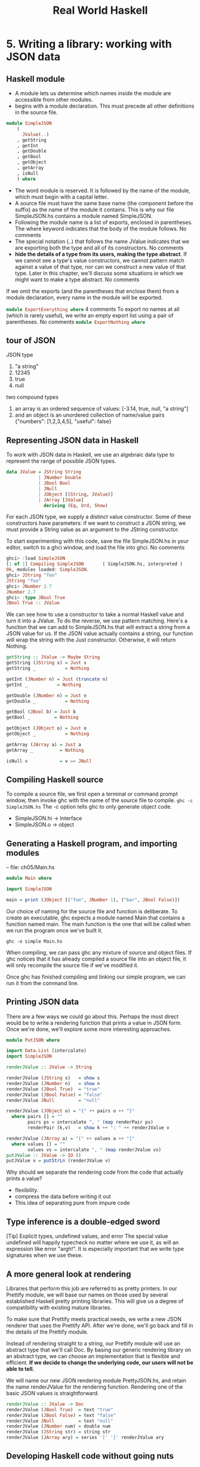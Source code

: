 #+title: Real World Haskell
#+property: header-args :tangle ch05/SimpleJSON.hs :mkdirp yes
#+auto_tangle t
* 5. Writing a library: working with JSON data
** Haskell module
+ A module lets us determine which names inside the module are accessible from other modules.
+ begins with a module declaration. This must precede all other definitions in the source file.
#+begin_src haskell
module SimpleJSON
    (
      JValue(..)
    , getString
    , getInt
    , getDouble
    , getBool
    , getObject
    , getArray
    , isNull
    ) where
#+end_src
+ The word module is reserved. It is followed by the name of the module, which must begin with a capital letter.
+ A source file must have the same base name (the component before the suffix) as the name of the module it contains. This is why our file SimpleJSON.hs contains a module named SimpleJSON.
+ Following the module name is a list of exports, enclosed in parentheses. The where keyword indicates that the body of the module follows. No comments
+ The special notation (..) that follows the name JValue indicates that we are exporting both the type and all of its constructors. No comments
+ *hide the details of a type from its users, making the type abstract*. If we cannot see a type's value constructors, we cannot pattern match against a value of that type, nor can we construct a new value of that type. Later in this chapter, we'll discuss some situations in which we might want to make a type abstract. No comments

If we omit the exports (and the parentheses that enclose them) from a module declaration, every name in the module will be exported.

src_haskell[:tangle:no]{module ExportEverything where}
4 comments
To export no names at all (which is rarely useful), we write an empty export list using a pair of parentheses. No comments
src_haskell[:tangle:no]{module ExportNothing where}

** tour of JSON
JSON type
  1. "a string"
  2. 12345
  3. true
  4. null
two compound types
1. an array is an ordered sequence of values: [-3.14, true, null, "a string"]
2. and an object is an unordered collection of name/value pairs {"numbers": [1,2,3,4,5], "useful": false}
** Representing JSON data in Haskell
To work with JSON data in Haskell, we use an algebraic data type to represent the range of possible JSON types.
#+begin_src haskell
data JValue = JString String
            | JNumber Double
            | JBool Bool
            | JNull
            | JObject [(String, JValue)]
            | JArray [JValue]
              deriving (Eq, Ord, Show)
#+end_src
For each JSON type, we supply a distinct value constructor. Some of these constructors have parameters: if we want to construct a JSON string, we must provide a String value as an argument to the JString constructor.

To start experimenting with this code, save the file SimpleJSON.hs in your editor, switch to a ghci window, and load the file into ghci. No comments

#+begin_src haskell :tangle no
ghci> :load SimpleJSON
[1 of 1] Compiling SimpleJSON       ( SimpleJSON.hs, interpreted )
Ok, modules loaded: SimpleJSON.
ghci> JString "foo"
JString "foo"
ghci> JNumber 2.7
JNumber 2.7
ghci> :type JBool True
JBool True :: JValue
#+end_src
We can see how to use a constructor to take a normal Haskell value and turn it into a JValue. To do the reverse, we use pattern matching. Here's a function that we can add to SimpleJSON.hs that will extract a string from a JSON value for us. If the JSON value actually contains a string, our function will wrap the string with the Just constructor. Otherwise, it will return Nothing.

#+begin_src haskell
getString :: JValue -> Maybe String
getString (JString s) = Just s
getString _           = Nothing

getInt (JNumber n) = Just (truncate n)
getInt _           = Nothing

getDouble (JNumber n) = Just n
getDouble _           = Nothing

getBool (JBool b) = Just b
getBool _         = Nothing

getObject (JObject o) = Just o
getObject _           = Nothing

getArray (JArray a) = Just a
getArray _          = Nothing

isNull v            = v == JNull
#+end_src

** Compiling Haskell source
To compile a source file, we first open a terminal or command prompt window, then invoke ghc with the name of the source file to compile.
~ghc -c SimpleJSON.hs~
The -c option tells ghc to only generate object code.

+ SimpleJSON.hi -> Interface
+ SimpleJSON.o -> object

** Generating a Haskell program, and importing modules
-- file: ch05/Main.hs

#+begin_src haskell :tangle ch05/Main.hs
module Main where

import SimpleJSON

main = print (JObject [("foo", JNumber 1), ("bar", JBool False)])
#+end_src

Our choice of naming for the source file and function is deliberate. To create an executable, ghc expects a module named Main that contains a function named main. The main function is the one that will be called when we run the program once we've built it.

~ghc -o simple Main.hs~

When compiling, we can pass ghc any mixture of source and object files. If ghc notices that it has already compiled a source file into an object file, it will only recompile the source file if we've modified it.

Once ghc has finished compiling and linking our simple program, we can run it from the command line.
** Printing JSON data
There are a few ways we could go about this. Perhaps the most direct would be to write a rendering function that prints a value in JSON form. Once we're done, we'll explore some more interesting approaches.

#+BEGIN_SRC haskell :tangle ch05/PutJSON.hs
module PutJSON where

import Data.List (intercalate)
import SimpleJSON

renderJValue :: JValue -> String

renderJValue (JString s)   = show s
renderJValue (JNumber n)   = show n
renderJValue (JBool True)  = "true"
renderJValue (JBool False) = "false"
renderJValue JNull         = "null"

renderJValue (JObject o) = "{" ++ pairs o ++ "}"
  where pairs [] = ""
        pairs ps = intercalate ", " (map renderPair ps)
        renderPair (k,v)   = show k ++ ": " ++ renderJValue v

renderJValue (JArray a) = "[" ++ values a ++ "]"
  where values [] = ""
        values vs = intercalate ", " (map renderJValue vs)
putJValue :: JValue -> IO ()
putJValue v = putStrLn (renderJValue v)
#+END_SRC

Why should we separate the rendering code from the code that actually prints a value?
+ flexibility.
+ compress the data before writing it out
+ This idea of separating pure from impure code

** Type inference is a double-edged sword
[Tip]	Explicit types, undefined values, and error
The special value undefined will happily typecheck no matter where we use it, as will an expression like error "argh!". It is especially important that we write type signatures when we use these.
** A more general look at rendering
Libraries that perform this job are referred to as pretty printers. 
In our Prettify module, we will base our names on those used by several established Haskell pretty printing libraries. This will give us a degree of compatibility with existing mature libraries.

To make sure that Prettify meets practical needs, we write a new JSON renderer that uses the Prettify API. After we're done, we'll go back and fill in the details of the Prettify module.

Instead of rendering straight to a string, our Prettify module will use an abstract type that we'll call Doc. By basing our generic rendering library on an abstract type, we can choose an implementation that is flexible and efficient. *If we decide to change the underlying code, our users will not be able to tell.*

We will name our new JSON rendering module PrettyJSON.hs, and retain the name renderJValue for the rendering function. Rendering one of the basic JSON values is straightforward.

#+begin_src haskell :tangle ch05/PrettyJSON.hs
renderJValue :: JValue -> Doc
renderJValue (JBool True)  = text "true"
renderJValue (JBool False) = text "false"
renderJValue JNull         = text "null"
renderJValue (JNumber num) = double num
renderJValue (JString str) = string str
renderJValue (JArray ary) = series '[' ']' renderJValue ary
#+end_src

** Developing Haskell code without going nuts
#+begin_src haskell :tangle ch05/PrettyStub.hs
import SimpleJSON

data Doc = ToBeDefined
         deriving (Show)

string :: String -> Doc
string str = undefined

text :: String -> Doc
text str = undefined

double :: Double -> Doc
double num = undefined
#+end_src
+ compile early and often
+ write placeholder, or stub versions of types and functions. To avoid this problem, we write stub code that doesn't do anything.
+ The special value undefined has the type a, so it always typechecks, no matter where we use it. If we attempt to evaluate it, it will cause our program to crash.

** Pretty printing a string
When we must pretty print a string value, JSON has moderately involved escaping rules that we must follow. At the highest level, a string is just a series of characters wrapped in quotes.
#+begin_src haskell :tangle ch05/PrettyJSON.hs
string :: String -> Doc
string = enclose '"' '"' . hcat . map oneChar

enclose :: Char -> Char -> Doc -> Doc
enclose left right x = char left <> x <> char right
#+end_src
+ Point-free style
  + The use of the word “point” is not related to the “.” character used for function composition. The term point is roughly synonymous (in Haskell) with value, so a point-free expression makes no mention of the values that it operates on.
+ “pointy” version
+ The enclose function simply wraps a Doc value with an opening and closing character.
#+begin_src haskell :tangle ch05/PrettyStub.hs
(<>) :: Doc -> Doc -> Doc
a <> b = undefined

char :: Char -> Doc
char c = undefined

hcat :: [Doc] -> Doc
hcat xs = undefined
#+end_src

+ We provide a (<>) function in our pretty printing library. It appends two Doc values, so it's the Doc equivalent of (++).

+ pretty printing library also provides hcat, which concatenates multiple Doc values into one: it's the analogue of concat for lists.

Our string function applies the oneChar function to every character in a string, concatenates the lot, and encloses the result in quotes. The oneChar function escapes or renders an individual character.

#+begin_src haskell :tangle ch05/PrettyJSON.hs
oneChar :: Char -> Doc
oneChar c = case lookup c simpleEscapes of
              Just r -> text r
              Nothing | mustEscape c -> hexEscape c
                      | otherwise    -> char c
    where mustEscape c = c < ' ' || c == '\x7f' || c > '\xff'

simpleEscapes :: [(Char, String)]
simpleEscapes = zipWith ch "\b\n\f\r\t\\\"/" "bnfrt\\\"/"
    where ch a b = (a, ['\\',b])
#+end_src

The simpleEscapes value is a list of pairs. We call a list of pairs an association list, or alist for short. Each element of our alist associates a character with its escaped representation.

ghci> take 4 simpleEscapes
[('\b',"\\b"),('\n',"\\n"),('\f',"\\f"),('\r',"\\r")]

Our case expression attempts to see if our character has a match in this alist. If we find the match, we emit it, otherwise we might need to escape the character in a more complicated way. If so, we perform this escaping. Only if neither kind of escaping is required do we emit the plain character. To be conservative, the only unescaped characters we emit are printable ASCII characters.

The more complicated escaping involves turning a character into the string “\u” followed by a four-character sequence of hexadecimal digits representing the numeric value of the Unicode character.

#+begin_src haskell :tangle ch05/PrettyJSON.hs
smallHex :: Int -> Doc
smallHex x  = text "\\u"
           <> text (replicate (4 - length h) '0')
           <> text h
    where h = showHex x ""

astral :: Int -> Doc
astral n = smallHex (a + 0xd800) <> smallHex (b + 0xdc00)
    where a = (n `shiftR` 10) .&. 0x3ff
          b = n .&. 0x3ff

hexEscape :: Char -> Doc
hexEscape c | d < 0x10000 = smallHex d
            | otherwise   = astral (d - 0x10000)
  where d = ord c

#+end_src

The showHex function comes from the Numeric library (you will need to import this at the beginning of Prettify.hs), and returns a hexadecimal representation of a number.

There's a wrinkle: the four-digit encoding that smallHex provides can only represent Unicode characters up to 0xffff. Valid Unicode characters can range up to 0x10ffff. To properly represent a character above 0xffff in a JSON string, we follow some complicated rules to split it into two. This gives us an opportunity to perform some bit-level manipulation of Haskell numbers.

The shiftR function comes from the Data.Bits module, and shifts a number to the right. The (.&.) function, also from Data.Bits, performs a bit-level and of two values.

ghci> 0x10000 `shiftR` 4   :: Int
4096
ghci> 7 .&. 2   :: Int
2

** Arrays and objects, and the module header
Compared to strings, pretty printing arrays and objects is a snap. We already know that the two are visually similar: each starts with an opening character, followed by a series of values separated with commas, followed by a closing character. Let's write a function that captures the common structure of arrays and objects.

#+begin_src haskell :tangle ch05/PrettyJSON.hs
series :: Char -> Char -> (a -> Doc) -> [a] -> Doc
series open close item = enclose open close
                       . fsep . punctuate (char ',') . map item
#+end_src

We'll start by interpreting this function's type. It takes an opening and closing character, then a function that knows how to pretty print a value of some unknown type a, followed by a list of values of type a, and it returns a value of type Doc.

Notice that although our type signature mentions four parameters, we have only listed three in the definition of the function. We are simply following the same rule that lets us simplify a definiton like myLength xs = length xs to myLength = length.

We have already written enclose, which wraps a Doc value in opening and closing characters. The fsep function will live in our Prettify module. It combines a list of Doc values into one, possibly wrapping lines if the output will not fit on a single line.

#+begin_src haskell :tangle ch05/PrettyStub.hs
fsep :: [Doc] -> Doc
fsep xs = undefined
#+end_src

By now, you should be able to define your own stubs in Prettify.hs, by following the examples we have supplied. We will not explicitly define any more stubs.

The punctuate function will also live in our Prettify module, and we can define it in terms of functions for which we've already written stubs.

#+begin_src haskell :tangle ch05/Prettify.hs
punctuate :: Doc -> [Doc] -> [Doc]
punctuate p []     = []
punctuate p [d]    = [d]
punctuate p (d:ds) = (d <> p) : punctuate p ds
#+end_src


To pretty print an object, we need to do only a little more work: for each element, we have both a name and a value to deal with.

#+begin_src haskell :tangle ch05/PrettyJSON.hs
renderJValue (JObject obj) = series '{' '}' field obj
    where field (name,val) = string name
                          <> text ": "
                          <> renderJValue val
#+end_src
** Writing a module header
Now that we have written the bulk of our PrettyJSON.hs file, we must go back to the top and add a module declaration.

-- file: ch05/PrettyJSON.hs
module PrettyJSON
    (
      renderJValue
    ) where

import Numeric (showHex)
import Data.Char (ord)
import Data.Bits (shiftR, (.&.))

import SimpleJSON (JValue(..))
import Prettify (Doc, (<>), char, double, fsep, hcat, punctuate, text,
                 compact, pretty)

We export just one name from this module: renderJValue, our JSON rendering function. The other definitions in the module exist purely to support renderJValue, so there's no reason to make them visible to other modules.

Regarding imports, the Numeric and Data.Bits modules are distributed with GHC. We've already written the SimpleJSON module, and filled our Prettify module with skeletal definitions. Notice that there's no difference in the way we import standard modules from those we've written ourselves.

With each import directive, we explicitly list each of the names we want to bring into our module's namespace. This is not required: if we omit the list of names, all of the names exported from a module will be available to us. However, it's generally a good idea to write an explicit import list.

An explicit list makes it clear which names we're importing from where. This will make it easier for a reader to look up documentation if they encounter an unfamiliar function.

Occasionally, a library maintainer will remove or rename a function. If a function disappears from a third party module that we use, any resulting compilation error is likely to happen long after we've written the module. The explicit list of imported names can act as a reminder to ourselves of where we had been importing the missing name from, which will help us to pinpoint the problem more quickly.

It can also occur that someone will add a name to a module that is identical to a name already in our own code. If we don't use an explicit import list, we'll end up with the same name in our module twice. If we use that name, GHC will report an error due to the ambiguity. An explicit list lets us avoid the possibility of accidentally importing an unexpected new name.

This idea of using explicit imports is a guideline that usually makes sense, not a hard-and-fast rule. Occasionally, we'll need so many names from a module that listing each one becomes messy. In other cases, a module might be so widely used that a moderately experienced Haskell programmer will probably know which names come from that module.

** Fleshing out the pretty printing library
In our Prettify module, we represent our Doc type as an algebraic data type.

-- file: ch05/Prettify.hs
data Doc = Empty
         | Char Char
         | Text String
         | Line
         | Concat Doc Doc
         | Union Doc Doc
           deriving (Show,Eq)
4 comments
Observe that the Doc type is actually a tree. The Concat and Union constructors create an internal node from two other Doc values, while the Empty and other simple constructors build leaves.

In the header of our module, we will export the name of the type, but not any of its constructors: this will prevent modules that use the Doc type from creating and pattern matching against Doc values.

Instead, to create a Doc, a user of the Prettify module will call a function that we provide. Here are the simple construction functions. As we add real definitions, we must replace any stubbed versions already in the Prettify.hs source file.

-- file: ch05/Prettify.hs
empty :: Doc
empty = Empty

char :: Char -> Doc
char c = Char c

text :: String -> Doc
text "" = Empty
text s  = Text s

double :: Double -> Doc
double d = text (show d)
6 comments
The Line constructor represents a line break. The line function creates hard line breaks, which always appear in the pretty printer's output. Sometimes we'll want a soft line break, which is only used if a line is too wide to fit in a window or page. We'll introduce a softline function shortly.

-- file: ch05/Prettify.hs
line :: Doc
line = Line

Almost as simple as the basic constructors is the (<>) function, which concatenates two Doc values.

-- file: ch05/Prettify.hs
(<>) :: Doc -> Doc -> Doc
Empty <> y = y
x <> Empty = x
x <> y = x `Concat` y
9 comments
We pattern match against Empty so that concatenating a Doc value with Empty on the left or right will have no effect. This keeps us from bloating the tree with useless values.

ghci> text "foo" <> text "bar"
Concat (Text "foo") (Text "bar")
ghci> text "foo" <> empty
Text "foo"
ghci> empty <> text "bar"
Text "bar"
1 comment
[Tip]	A mathematical moment
If we briefly put on our mathematical hats, we can say that Empty is the identity under concatenation, since nothing happens if we concatenate a Doc value with Empty. In a similar vein, 0 is the identity for adding numbers, and 1 is the identity for multiplying them. Taking the mathematical perspective has useful practical consequences, as we will see in a number of places throughout this book.

Our hcat and fsep functions concatenate a list of Doc values into one. In the section called “Exercises”, we mentioned that we could define concatenation for lists using foldr.

-- file: ch05/Concat.hs
concat :: [[a]] -> [a]
concat = foldr (++) []
2 comments
Since (<>) is analogous to (++), and empty to [], we can see how we might write hcat and fsep as folds, too.

-- file: ch05/Prettify.hs
#+begin_src haskell
hcat :: [Doc] -> Doc
hcat = fold (<>)

fold :: (Doc -> Doc -> Doc) -> [Doc] -> Doc
fold f = foldr f empty
#+end_src

The definition of fsep depends on several other functions.

-- file: ch05/Prettify.hs
#+begin_src haskell
fsep :: [Doc] -> Doc
fsep = fold (</>)

(</>) :: Doc -> Doc -> Doc
x </> y = x <> softline <> y
#+end_src

softline :: Doc
softline = group line
5 comments
These take a little explaining. The softline function should insert a newline if the current line has become too wide, or a space otherwise. How can we do this if our Doc type doesn't contain any information about rendering? Our answer is that every time we encounter a soft newline, we maintain two alternative representations of the document, using the Union constructor.

-- file: ch05/Prettify.hs
group :: Doc -> Doc
group x = flatten x `Union` x
4 comments
Our flatten function replaces a Line with a space, turning two lines into one longer line.

-- file: ch05/Prettify.hs
flatten :: Doc -> Doc
flatten (x `Concat` y) = flatten x `Concat` flatten y
flatten Line           = Char ' '
flatten (x `Union` _)  = flatten x
flatten other          = other
16 comments
Notice that we always call flatten on the left element of a Union: the left of each Union is always the same width (in characters) as, or wider than, the right. We'll be making use of this property in our rendering functions below.

** Compact rendering
We frequently need to use a representation for a piece of data that contains as few characters as possible. For example, if we're sending JSON data over a network connection, there's no sense in laying it out nicely: the software on the far end won't care whether the data is pretty or not, and the added white space needed to make the layout look good would add a lot of overhead.

For these cases, and because it's a simple piece of code to start with, we provide a bare-bones compact rendering function.

-- file: ch05/Prettify.hs
#+begin_src haskell
compact :: Doc -> String
compact x = transform [x]
    where transform [] = ""
          transform (d:ds) =
              case d of
                Empty        -> transform ds
                Char c       -> c : transform ds
                Text s       -> s ++ transform ds
                Line         -> '\n' : transform ds
                a `Concat` b -> transform (a:b:ds)
                _ `Union` b  -> transform (b:ds)

#+end_src
The compact function wraps its argument in a list, and applies the transform helper function to it. The transform function treats its argument as a stack of items to process, where the first element of the list is the top of the stack.

The transform function's (d:ds) pattern breaks the stack into its head, d, and the remainder, ds. In our case expression, the first several branches recurse on ds, consuming one item from the stack for each recursive application. The last two branches add items in front of ds: the Concat branch adds both elements to the stack, while the Union branch ignores its left element, on which we called flatten, and adds its right element to the stack.

We have now fleshed out enough of our original skeletal definitions that we can try out our compact function in ghci.

ghci> let value = renderJValue (JObject [("f", JNumber 1), ("q", JBool True)])
ghci> :type value
value :: Doc
ghci> putStrLn (compact value)
{"f": 1.0,
"q": true
}
To better understand how the code works, let's look at a simpler example in more detail.

ghci> char 'f' <> text "oo"
Concat (Char 'f') (Text "oo")
ghci> compact (char 'f' <> text "oo")
"foo"

When we apply compact, it turns its argument into a list and applies transform.

The transform function receives a one-item list, which matches the (d:ds) pattern. Thus d is the value Concat (Char 'f') (Text "oo"), and ds is the empty list, [].

Since d's constructor is Concat, the Concat pattern matches in the case expression. On the right hand side, we add Char 'f' and Text "oo" to the stack, and apply transformrecursively.

The transform function receives a two-item list, again matching the (d:ds) pattern. The variable d is bound to Char 'f', and ds to [Text "oo"].

The case expression matches in the Char branch. On the right hand side, we use (:) to construct a list whose head is 'f', and whose body is the result of a recursive application of transform.

The recursive invocation receives a one-item list. The variable d is bound to Text "oo", and ds to [].

The case expression matches in the Text branch. On the right hand side, we use (++) to concatenate "oo" with the result of a recursive application of transform.

In the final invocation, transform is invoked with an empty list, and returns an empty string.

The result is "oo" ++ "".

The result is 'f' : "oo" ++ "".

** True pretty printing
 To generate more readable output, we'll write another function, pretty. Compared to compact, pretty takes one extra argument: the maximum width of a line, in columns. (We're assuming that our typeface is of fixed width.)


To be more precise, this Int parameter controls the behaviour of pretty when it encounters a softline. Only at a softline does pretty have the option of either continuing the current line or beginning a new line. Elsewhere, we must strictly follow the directives set out by the person using our pretty printing functions.

Here's the core of our implementation

#+begin_src haskell :tangle ch05/Prettify.hs
pretty :: Int -> Doc -> String
pretty width x = best 0 [x]
    where best col (d:ds) =
              case d of
                Empty        -> best col ds
                Char c       -> c :  best (col + 1) ds
                Text s       -> s ++ best (col + length s) ds
                Line         -> '\n' : best 0 ds
                a `Concat` b -> best col (a:b:ds)
                a `Union` b  -> nicest col (best col (a:ds))
                                           (best col (b:ds))
          best _ _ = ""

          nicest col a b | (width - least) `fits` a = a
                         | otherwise                = b
                         where least = min width col
#+end_src
Our best helper function takes two arguments: the number of columns emitted so far on the current line, and the list of remaining Doc values to process.

In the simple cases, best updates the col variable in straightforward ways as it consumes the input. Even the Concat case is obvious: we push the two concatenated components onto our stack/list, and don't touch col.

The interesting case involves the Union constructor. Recall that we applied flatten to the left element, and did nothing to the right. Also, remember that flatten replaces newlines with spaces. Therefore, our job is to see which (if either) of the two layouts, the flattened one or the original, will fit into our width restriction.

To do this, we write a small helper that determines whether a single line of a rendered Doc value will fit into a given number of columns.

-- file: ch05/Prettify.hs
fits :: Int -> String -> Bool
w `fits` _ | w < 0 = False
w `fits` ""        = True
w `fits` ('\n':_)  = True
w `fits` (c:cs)    = (w - 1) `fits` cs
5 comments
Following the pretty printer
In order to understand how this code works, let's first consider a simple Doc value.

ghci> empty </> char 'a'
Concat (Union (Char ' ') Line) (Char 'a')
2 comments
We'll apply pretty 2 on this value. When we first apply best, the value of col is zero. It matches the Concat case, pushes the values Union (Char ' ') Line and Char 'a' onto the stack, and applies itself recursively. In the recursive application, it matches on Union (Char ' ') Line.

At this point, we're going to ignore Haskell's usual order of evaluation. This keeps our explanation of what's going on simple, without changing the end result. We now have two subexpressions, best 0 [Char ' ', Char 'a'] and best 0 [Line, Char 'a']. The first evaluates to " a", and the second to "\na". We then substitute these into the outer expression to give nicest 0 " a" "\na".

To figure out what the result of nicest is here, we do a little substitution. The values of width and col are 0 and 2, respectively, so least is 0, and width - least is 2. We quickly evaluate 2 `fits` " a" in ghci.

ghci> 2 `fits` " a"
True

Since this evaluates to True, the result of nicest here is " a".

If we apply our pretty function to the same JSON data as earlier, we can see that it produces different output depending on the width that we give it.

ghci> putStrLn (pretty 10 value)
{"f": 1.0,
"q": true
}
ghci> putStrLn (pretty 20 value)
{"f": 1.0, "q": true
}
ghci> putStrLn (pretty 30 value)
{"f": 1.0, "q": true }
8 comments
Exercises
Our current pretty printer is spartan, so that it will fit within our space constraints, but there are a number of useful improvements we can make.

1.

Write a function, fill, with the following type signature.

-- file: ch05/Prettify.hs
fill :: Int -> Doc -> Doc

It should add spaces to a document until it is the given number of columns wide. If it is already wider than this value, it should add no spaces.

2.

Our pretty printer does not take nesting into account. Whenever we open parentheses, braces, or brackets, any lines that follow should be indented so that they are aligned with the opening character until a matching closing character is encountered.

Add support for nesting, with a controllable amount of indentation.

-- file: ch05/Prettify.hs
nest :: Int -> Doc -> Doc
25 comments
Creating a package
The Haskell community has built a standard set of tools, named Cabal, that help with building, installing, and distributing software. Cabal organises software as a package. A package contains one library, and possibly several executable programs.

Writing a package description
To do anything with a package, Cabal needs a description of it. This is contained in a text file whose name ends with the suffix .cabal. This file belongs in the top-level directory of your project. It has a simple format, which we'll describe below.

A Cabal package must have a name. Usually, the name of the package matches the name of the .cabal file. We'll call our package mypretty, so our file is mypretty.cabal. Often, the directory that contains a .cabal file will have the same name as the package, e.g. mypretty.

A package description begins with a series of global properties, which apply to every library and executable in the package.

Name:          mypretty
Version:       0.1

-- This is a comment.  It stretches to the end of the line.
4 comments
Package names must be unique. If you create and install a package that has the same name as a package already present on your system, GHC will become very confused.

The global properties include a substantial amount of information that is intended for human readers, not Cabal itself.

Synopsis:      My pretty printing library, with JSON support
Description:
  A simple pretty printing library that illustrates how to
  develop a Haskell library.
Author:        Real World Haskell
Maintainer:    nobody@realworldhaskell.org
2 comments
As the Description field indicates, a field can span multiple lines, provided they're indented.

Also included in the global properties is license information. Most Haskell packages are licensed under the BSD license, which Cabal calls BSD3[11]. (Obviously, you're free to choose whatever license you think is appropriate.) The optional License-File field lets us specify the name of a file that contains the exact text of our package's licensing terms.

The features supported by successive versions of Cabal evolve over time, so it's wise to indicate what versions of Cabal we expect to be compatible with. The features we are describing are supported by versions 1.2 and higher of Cabal.

Cabal-Version: >= 1.2

To describe an individual library within a package, we write a library section. The use of indentation here is significant: the contents of a section must be indented.

library
  Exposed-Modules: Prettify
                   PrettyJSON
                   SimpleJSON
  Build-Depends:   base >= 2.0

The Exposed-Modules field contains a list of modules that should be available to users of this package. An optional field, Other-Modules, contains a list of internal modules. These are required for this library to function, but will not be visible to users.

The Build-Depends field contains a comma-separated list of packages that our library requires to build. For each package, we can optionally specify the range of versions with which this library is known to work. The base package contains many of the core Haskell modules, such as the Prelude, so it's effectively always required.

[Tip]	Figuring out build dependencies
We don't have to guess or do any research to establish which packages we depend on. If we try to build our package without a Build-Depends field, compilation will fail with a useful error message. Here's an example where we commented out the dependency on the base package.

$ runghc Setup build
Preprocessing library mypretty-0.1...
Building mypretty-0.1...

PrettyJSON.hs:8:7:
    Could not find module `Data.Bits':
      it is a member of package base, which is hidden

The error message makes it clear that we need to add the base package, even though base is already installed. Forcing us to be explicit about every package we need has a practical benefit: a command line tool named cabal-install will automatically download, build, and install a package and all of the packages it depends on.

GHC's package manager
GHC includes a simple package manager that tracks which packages are installed, and what the versions of those packages are. A command line tool named ghc-pkg lets us work with its package databases.

We say databases because GHC distinguishes between system-wide packages, which are available to every user, and per-user packages, which are only visible to the current user. The per-user database lets us avoid the need for administrative privileges to install packages.

The ghc-pkg command provides subcommands to address different tasks. Most of the time, we'll only need two of them. The ghc-pkg list command lets us see what packages are installed. When we want to uninstall a package, ghc-pkg unregister tells GHC that we won't be using a particular package any longer. (We will have to manually delete the installed files ourselves.)

Setting up, building, and installing
In addition to a .cabal file, a package must contain a setup file. This allows Cabal's build process to be heavily customised, if a package needs it. The simplest setup file looks like this.

-- file: ch05/Setup.hs
#!/usr/bin/env runhaskell
import Distribution.Simple
main = defaultMain

We save this file under the name Setup.hs.

Once we have the .cabal and Setup.hs files written, we have three steps left.

To instruct Cabal how to build and where to install a package, we run a simple command.

$ runghc Setup configure

This ensures that the packages we need are available, and stores settings to be used later by other Cabal commands.

If we do not provide any arguments to configure, Cabal will install our package in the system-wide package database. To install it into our home directory and our personal package database, we must provide a little more information.

$ runghc Setup configure --prefix=$HOME --user

Following the configure step, we build the package.

$ runghc Setup build

If this succeeds, we can install the package. We don't need to indicate where to install to: Cabal will use the settings we provided in the configure step. It will install to our own directory and update GHC's per-user package database.

$ runghc Setup install

Practical pointers and further reading
GHC already bundles a pretty printing library, Text.PrettyPrint.HughesPJ. It provides the same basic API as our example, but a much richer and more useful set of pretty printing functions. We recommend using it, rather than writing your own.

The design of the HughesPJ pretty printer was introduced by John Hughes in [Hughes95]. The library was subsequently improved by Simon Peyton Jones, hence the name. Hughes's paper is long, but well worth reading for his discussion of how to design a library in Haskell.

In this chapter, our pretty printing library is based on a simpler system described by Philip Wadler in [Wadler98]. His library was extended by Daan Leijen; this version is available for download from Hackage as wl-pprint. If you use the cabal command line tool, you can download, build, and install it in one step with cabal install wl-pprint.
* 6. Using Typeclasses
Typeclasses are among the most powerful features in Haskell. They allow you to define generic interfaces that provide a common feature set over a wide variety of types. Typeclasses are at the heart of some basic language features such as equality testing and numeric operators. Before we talk about what exactly typeclasses are, though, we'd like to explain the need for them. No comments

The need for typeclasses
Let's imagine that for some unfathomable reason, the designers of the Haskell language neglected to implement the equality test ==. Once you got over your shock at hearing this, you resolved to implement your own equality tests. Your application consisted of a simple Color type, and so your first equality test is for this type. Your first attempt might look like this: No comments

-- file: ch06/naiveeq.hs
data Color = Red | Green | Blue

colorEq :: Color -> Color -> Bool
colorEq Red   Red   = True
colorEq Green Green = True
colorEq Blue  Blue  = True
colorEq _     _     = False
8 comments
You can test this with ghci: No comments

ghci> :load naiveeq.hs
[1 of 1] Compiling Main             ( naiveeq.hs, interpreted )
Ok, modules loaded: Main.
ghci> colorEq Red Red
True
ghci> colorEq Red Green
False
No comments
Now, let's say that you want to add an equality test for Strings. Since a Haskell String is a list of characters, we can write a simple function to perform that test. For simplicity, we cheat a bit and use the == operator here to illustrate. No comments

-- file: ch06/naiveeq.hs
stringEq :: [Char] -> [Char] -> Bool

-- Match if both are empty
stringEq [] [] = True

-- If both start with the same char, check the rest
stringEq (x:xs) (y:ys) = x == y && stringEq xs ys

-- Everything else doesn't match
stringEq _ _ = False
3 comments
You should now be able to see a problem: we have to use a function with a different name for every different type that we want to be able to compare. That's inefficient and annoying. It's much more convenient to be able to just use == to compare anything. It may also be useful to write generic functions such as /= that could be implemented in terms of ==, and valid for almost anything. By having a generic function that can compare anything, we can also make our code generic: if a piece of code only needs to compare things, then it ought to be able to accept any data type that the compiler knows how to compare. And, what's more, if new data types are added later, the existing code shouldn't have to be modified. No comments

Haskell's typeclasses are designed to address all of these things. No comments

What are typeclasses?
Typeclasses define a set of functions that can have different implementations depending on the type of data they are given. Typeclasses may look like the objects of object-oriented programming, but they are truly quite different. No comments

Let's use typeclasses to solve our equality dilemma from earlier in the chapter. To begin with, we must define the typeclass itself. We want a function that takes two parameters, both the same type, and returns a Bool indicating whether or not they are equal. We don't care what that type is, but we just want two items of that type. Here's our first definition of a typeclass: No comments

-- file: ch06/eqclasses.hs
class BasicEq a where
    isEqual :: a -> a -> Bool
12 comments
This says that we are declaring a typeclass named BasicEq, and we'll refer to instance types with the letter a. An instance type of this typeclass is any type that implements the functions defined in the typeclass. This typeclass defines one function. That function takes two parameters—both corresponding to instance types—and returns a Bool. No comments

[Note]	When is a class not a class?
The keywoard to define a typeclass in Haskell is class. Unfortunately, this may be confusing for those of you coming from an object-oriented background, as we are not really defining the same thing. No comments

On the first line, the name of the parameter a was chosen arbitrarily. We could have used any name. The key is that, when you list the types of your functions, you must use that name to refer to instance types. No comments

Let's look at this in ghci. Recall that you can type :type in ghci to have it show you the type of something. Let's see what it says about isEqual: No comments

*Main> :type isEqual
isEqual :: (BasicEq a) => a -> a -> Bool
    
No comments
You can read that this way: "For all types a, so long as a is an instance of BasicEq, isEqual takes two parameters of type a and returns a Bool". Let's take a quick look at defining isEqual for a particular type. No comments

-- file: ch06/eqclasses.hs
instance BasicEq Bool where
    isEqual True  True  = True
    isEqual False False = True
    isEqual _     _     = False
5 comments
You can also use ghci to verify that we can now use isEqual on Bools, but not on any other type: No comments

ghci> :load eqclasses.hs
[1 of 1] Compiling Main             ( eqclasses.hs, interpreted )
Ok, modules loaded: Main.
ghci> isEqual False False
True
ghci> isEqual False True
False
ghci> isEqual "Hi" "Hi"

<interactive>:1:0:
    No instance for (BasicEq [Char])
      arising from a use of `isEqual' at <interactive>:1:0-16
    Possible fix: add an instance declaration for (BasicEq [Char])
    In the expression: isEqual "Hi" "Hi"
    In the definition of `it': it = isEqual "Hi" "Hi"
1 comment
Notice that when we tried to compare two strings, ghci noticed that we hadn't provided an instance of BasicEq for String. It therefore didn't know how to compare a String, and suggested that we could fix the problem by defining an instance of BasicEq for [Char], which is the same as String. No comments

We'll go into more detail on defining instances in the section called “Declaring typeclass instances”. First, though, let's continue to look at ways to define typeclasses. In this example, a not-equal-to function might be useful. Here's what we might say to define a typeclass with two functions: No comments

-- file: ch06/eqclasses.hs
class BasicEq2 a where
    isEqual2    :: a -> a -> Bool
    isNotEqual2 :: a -> a -> Bool
2 comments
Someone providing an instance of BasicEq2 will be required to define two functions: isEqual2 and isNotEqual2. No comments

While our definition of BasicEq2 is fine, it seems that we're making extra work for ourselves. Logically speaking, if we know what isEqual or isNotEqual would return, we know how to figure out what the other function would return, for all types. Rather than making users of the typeclass define both functions for all types, we can provide default implementations for them. Then, users will only have to implement one function. [12] Here's an example that shows how to do this. No comments

-- file: ch06/eqclasses.hs
class BasicEq3 a where
    isEqual3 :: a -> a -> Bool
    isEqual3 x y = not (isNotEqual3 x y)

    isNotEqual3 :: a -> a -> Bool
    isNotEqual3 x y = not (isEqual3 x y)
8 comments
People implementing this class must provide an implementation of at least one function. They can implement both if they wish, but they will not be required to. While we did provide defaults for both functions, each function depends on the presence of the other to calculate an answer. If we don't specify at least one, the resulting code would be an endless loop. Therefore, at least one function must always be implemented. No comments

With BasicEq3, we have provided a class that does very much the same thing as Haskell's built-in == and /= operators. In fact, these operators are defined by a typeclass that looks almost identical to BasicEq3. The Haskell 98 Report defines a typeclass that implements equality comparison. Here is the code for the built-in Eq typeclass. Note how similar it is to our BasicEq3 typeclass. No comments

class  Eq a  where
    (==), (/=) :: a -> a -> Bool

       -- Minimal complete definition:
       --     (==) or (/=)
    x /= y     =  not (x == y)
    x == y     =  not (x /= y)
   
No comments
Declaring typeclass instances
Now that you know how to define typeclasses, it's time to learn how to define instances of typeclasses. Recall that types are made instances of a particular typeclass by implementing the functions necessary for that typeclass. No comments

Recall our attempt to create a test for equality over a Color type back in the section called “The need for typeclasses”. Now let's see how we could make that same Color type a member of the BasicEq3 class. No comments

-- file: ch06/eqclasses.hs
instance BasicEq3 Color where
    isEqual3 Red Red = True
    isEqual3 Green Green = True
    isEqual3 Blue Blue = True
    isEqual3 _ _ = False
5 comments
Notice that we provide essentially the same function as we used back in the section called “The need for typeclasses”. In fact, the implementation is identical. However, in this case, we can use isEqual3 on any type that we declare is an instance of BasicEq3, not just this one color type. We could define equality tests for anything from numbers to graphics using the same basic pattern. In fact, as you will see in the section called “Equality, Ordering, and Comparisons”, this is exactly how you can make Haskell's == operator work for your own custom types. No comments

Note also that the BasicEq3 class defined both isEqual3 and isNotEqual3, but we implemented only one of them in the Color instance. That's because of the default implementation contained in BasicEq3. Since we didn't explicitly define isNotEqual3, the compiler automatically uses the default implementation given in the BasicEq3 declaration. No comments

Important Built-In Typeclasses
Now that we've discussed defining your own typeclasses and making your types instances of typeclasses, it's time to introduce you to typeclasses that are a standard part of the Haskell Prelude. As we mentioned at the beginning of this chapter, typeclasses are at the core of some important aspects of the language. We'll cover the most common ones here. For more details, the Haskell library reference is a good resource. It will give you a description of the typeclasses, and usually also will tell you which functions you must implement to have a complete definition. No comments

Show
The Show typeclass is used to convert values to Strings. It is perhaps most commonly used to convert numbers to Strings, but it is defined for so many types that it can be used to convert quite a bit more. If you have defined your own types, making them instances of Show will make it easy to display them in ghci or print them out in programs. No comments

The most important function of Show is show. It takes one argument: the data to convert. It returns a String representing that data. ghci reports the type of show like this: No comments

ghci> :type show
show :: (Show a) => a -> String
No comments
Let's look at some examples of converting values to strings: No comments

ghci> show 1
"1"
ghci> show [1, 2, 3]
"[1,2,3]"
ghci> show (1, 2)
"(1,2)"
No comments
Remember that ghci displays results as they would be entered into a Haskell program. So the expression show 1 returns a single-character string containing the digit 1. That is, the quotes are not part of the string itself. We can make that clear by using putStrLn: No comments

ghci> putStrLn (show 1)
1
ghci> putStrLn (show [1,2,3])
[1,2,3]
No comments
You can also use show on Strings: No comments

ghci> show "Hello!"
"\"Hello!\""
ghci> putStrLn (show "Hello!")
"Hello!"
ghci> show ['H', 'i']
"\"Hi\""
ghci> putStrLn (show "Hi")
"Hi"
ghci> show "Hi, \"Jane\""
"\"Hi, \\\"Jane\\\"\""
ghci> putStrLn (show "Hi, \"Jane\"")
"Hi, \"Jane\""
1 comment
Running show on Strings can be confusing. Since show generates a result that is suitable for a Haskell literal, show adds quotes and escaping suitable for inclusion in a Haskell program. ghci also uses show to display results, so quotes and escaping get added twice. Using putStrLn can help make this difference clear. No comments

You can define a Show instance for your own types easily. Here's an example: No comments

-- file: ch06/eqclasses.hs
instance Show Color where
    show Red   = "Red"
    show Green = "Green"
    show Blue  = "Blue"
5 comments
This example defines an instance of Show for our type Color (see the section called “The need for typeclasses”). The implementation is simple: we define a function show and that's all that's needed. No comments

[Note]	The Show typeclass
Show is usually used to define a String representation for data that is useful for a machine to parse back with Read. Haskell programmers generally write custom functions to format data in pretty ways for displaying to end users, if this representation would be different than expected via Show. No comments

Read
The Read typeclass is essentially the opposite of Show: it defines functions that will take a String, parse it, and return data in any type that is a member of Read. The most useful function in Read is read. You can ask ghci for its type like this: No comments

ghci> :type read
read :: (Read a) => String -> a
3 comments
Here's an example illustrating the use of read and show: No comments

-- file: ch06/read.hs
main = do
        putStrLn "Please enter a Double:"
        inpStr <- getLine
        let inpDouble = (read inpStr)::Double
        putStrLn ("Twice " ++ show inpDouble ++ " is " ++ show (inpDouble * 2))
12 comments
This is a simple example of read and show together. Notice that we gave an explicit type of Double when processing the read. That's because read returns a value of type Read a => a and show expects a value of type Show a => a. There are many types that have instances defined for both Read and Show. Without knowing a specific type, the compiler must guess from these many types which one is needed. In situations like this, it may often choose Integer. If we wanted to accept floating-point input, this wouldn't work, so we provided an explicit type. No comments

[Tip]	A note about defaulting
In most cases, if the explicit Double type annotation were omitted, the compiler would refuse to guess a common type and simply give an error. The fact that it could default to Integer here is a special case arising from the fact that the literal 2 is treated as an Integer unless a different type of expected for it. No comments

You can see the same effect at work if you try to use read on the ghci command line. ghci internally uses show to display results, meaning that you can hit this ambiguous typing problem there as well. You'll need to explicitly give types for your read results in ghci as shown here: No comments

ghci> read "5"

<interactive>:1:0:
    Ambiguous type variable `a' in the constraint:
      `Read a' arising from a use of `read' at <interactive>:1:0-7
    Probable fix: add a type signature that fixes these type variable(s)
ghci> :type (read "5")
(read "5") :: (Read a) => a
ghci> (read "5")::Integer
5
ghci> (read "5")::Double
5.0
3 comments
Recall the type of read: (Read a) => String -> a. The a here is the type of each instance of Read. Which particular parsing function is called depends upon the type that is expected from the return value of read. Let's see how that works: No comments

ghci> (read "5.0")::Double
5.0
ghci> (read "5.0")::Integer
*** Exception: Prelude.read: no parse
1 comment
Notice the error when trying to parse 5.0 as an Integer. The interpreter selected a different instance of Read when the return value was expected to be Integer than it did when a Double was expected. The Integer parser doesn't accept decimal points, and caused an exception to be raised. No comments

The Read class provides for some fairly complicated parsers. You can define a simple parser by providing an implementation for the readsPrec function. Your implementation can return a list containing exactly one tuple on a successful parse, or an empty list on an unsuccessful parse. Here's an example implementation: No comments

-- file: ch06/eqclasses.hs
instance Read Color where
    -- readsPrec is the main function for parsing input
    readsPrec _ value = 
        -- We pass tryParse a list of pairs.  Each pair has a string
        -- and the desired return value.  tryParse will try to match
        -- the input to one of these strings.
        tryParse [("Red", Red), ("Green", Green), ("Blue", Blue)]
        where tryParse [] = []    -- If there is nothing left to try, fail
              tryParse ((attempt, result):xs) =
                      -- Compare the start of the string to be parsed to the
                      -- text we are looking for.
                      if (take (length attempt) value) == attempt
                         -- If we have a match, return the result and the
                         -- remaining input
                         then [(result, drop (length attempt) value)]
                         -- If we don't have a match, try the next pair
                         -- in the list of attempts.
                         else tryParse xs
23 comments
This example handles the known cases for the three colors. It returns an empty list (resulting in a "no parse" message) for others. The function is supposed to return the part of the input that was not parsed, so that the system can integrate the parsing of different types together. Here's an example of using this new instance of Read: No comments

ghci> (read "Red")::Color
Red
ghci> (read "Green")::Color
Green
ghci> (read "Blue")::Color
Blue
ghci> (read "[Red]")::[Color]
[Red]
ghci> (read "[Red,Red,Blue]")::[Color]
[Red,Red,Blue]
ghci> (read "[Red, Red, Blue]")::[Color]
*** Exception: Prelude.read: no parse
6 comments
Notice the error on the final attempt. That's because our parser is not smart enough to handle leading spaces yet. If we modified it to accept leading spaces, that attempt would work. You could rectify this by modifying your Read instance to discard any leading spaces, which is common practice in Haskell programs. No comments

[Tip]	Read is not widely used
While it is possible to build sophisticated parsers using the Read typeclass, many people find it easier to do so using Parsec, and rely on Read only for simpler tasks. Parsec is covered in detail in Chapter 16, Using Parsec. No comments

Serialization with Read and Show
You may often have a data structure in memory that you need to store on disk for later retrieval or to send across the network. The process of converting data in memory to a flat series of bits for storage is called serialization. No comments

It turns out that read and show make excellent tools for serialization. show produces output that is both human-readable and machine-readable. Most show output is also syntactically-valid Haskell, though it is up to people that write Show instances to make it so. No comments

[Tip]	Parsing large strings
String handling in Haskell is normally lazy, so read and show can be used on quite large data structures without incident. The built-in read and show instances in Haskell are efficient and implemented in pure Haskell. For information on how to handle parsing exceptions, refer to Chapter 19, Error handling. No comments

Let's try it out in ghci: No comments

ghci> let d1 = [Just 5, Nothing, Nothing, Just 8, Just 9]::[Maybe Int]
ghci> putStrLn (show d1)
[Just 5,Nothing,Nothing,Just 8,Just 9]
ghci> writeFile "test" (show d1)
2 comments
First, we assign d1 to be a list. Next, we print out the result of show d1 so we can see what it generates. Then, we write the result of show d1 to a file named test. No comments

Let's try reading it back. FIXME: xref to explanation of variable binding in ghci No comments

ghci> input <- readFile "test"
"[Just 5,Nothing,Nothing,Just 8,Just 9]"
ghci> let d2 = read input

<interactive>:1:9:
    Ambiguous type variable `a' in the constraint:
      `Read a' arising from a use of `read' at <interactive>:1:9-18
    Probable fix: add a type signature that fixes these type variable(s)
ghci> let d2 = (read input)::[Maybe Int]
ghci> print d1
[Just 5,Nothing,Nothing,Just 8,Just 9]
ghci> print d2
[Just 5,Nothing,Nothing,Just 8,Just 9]
ghci> d1 == d2
True
1 comment
First, we ask Haskell to read the file back.[13] Then, we try to assign the result of read input to d2. That generates an error. The reason is that the interpreter doesn't know what type d2 is meant to be, so it doesn't know how to parse the input. If we give it an explicit type, it works, and we can verify that the two sets of data are equal. No comments

Since so many different types are instances of Read and Show by default (and others can be made instances easily; see the section called “Automatic Derivation”), you can use it for some really complex data structures. Here are a few examples of slightly more complex data structures: No comments

ghci> putStrLn $ show [("hi", 1), ("there", 3)]
[("hi",1),("there",3)]
ghci> putStrLn $ show [[1, 2, 3], [], [4, 0, 1], [], [503]]
[[1,2,3],[],[4,0,1],[],[503]]
ghci> putStrLn $ show [Left 5, Right "three", Left 0, Right "nine"]
[Left 5,Right "three",Left 0,Right "nine"]
ghci> putStrLn $ show [Left 0, Right [1, 2, 3], Left 5, Right []]
[Left 0,Right [1,2,3],Left 5,Right []]
17 comments
Numeric Types
FIXME: some of these tables don't render well under sgml2x. Will need to verify that they look good under the O'Reilly renderer.

Haskell has a powerful set of numeric types. You can use everything from fast 32-bit or 64-bit integers to arbitrary-precision rational numbers. You probably know that operators such as + can work with just about all of these. This feature is implemented using typeclasses. As a side benefit, it allows you to define your own numeric types and make them first-class citizens in Haskell. No comments

Let's begin our discussion of the typeclasses surrounding numeric types with an examination of the types themselves. Table 6.1, “Selected Numeric Types” describes the most commonly-used numeric types in Haskell. Note that there are also many more numeric types available for specific purposes such as interfacing to C. No comments

Table 6.1. Selected Numeric Types

Type	Description
Double	Double-precision floating point. A common choice for floating-point data.
Float	Single-precision floating point. Often used when interfacing with C.
Int	Fixed-precision signed integer; minimum range [-2^29..2^29-1]. Commonly used.
Int8	8-bit signed integer
Int16	16-bit signed integer
Int32	32-bit signed integer
Int64	64-bit signed integer
Integer	Arbitrary-precision signed integer; range limited only by machine resources. Commonly used.
Rational	Arbitrary-precision rational numbers. Stored as a ratio of two Integers.
Word	Fixed-precision unsigned integer; storage size same as Int
Word8	8-bit unsigned integer
Word16	16-bit unsigned integer
Word32	32-bit unsigned integer
Word64	64-bit unsigned integer

These are quite a few different numeric types. There are some operations, such as addition, that work with all of them. There are others, such as asin, that only apply to floating-point types. Table 6.2, “Selected Numeric Functions and Constants” summarizes the different functions that operate on numeric types, and Table 6.3, “Typeclass Instances for Numeric Types” matches the types with their respective typeclasses. As you read that table, keep in mind that Haskell operators are just functions: you can say either (+) 2 3 or 2 + 3 with the same result. By convention, when referring to an operator as a function, it is written in parenthesis as seen in this table. No comments

Table 6.2. Selected Numeric Functions and Constants

Item	Type	Module	Description
(+)	Num a => a -> a -> a	Prelude	Addition
(-)	Num a => a -> a -> a	Prelude	Subtraction
(*)	Num a => a -> a -> a	Prelude	Multiplication
(/)	Fractional a => a -> a -> a	Prelude	Fractional division
(**)	Floating a => a -> a -> a	Prelude	Raise to the power of
(^)	(Num a, Integral b) => a -> b -> a	Prelude	Raise a number to a non-negative, integral power
(^^)	(Fractional a, Integral b) => a -> b -> a	Prelude	Raise a fractional number to any integral power
(%)	Integral a => a -> a -> Ratio a	Data.Ratio	Ratio composition
(.&.)	Bits a => a -> a -> a	Data.Bits	Bitwise and
(.|.)	Bits a => a -> a -> a	Data.Bits	Bitwise or
abs	Num a => a -> a	Prelude	Absolute value
approxRational	RealFrac a => a -> a -> Rational	Data.Ratio	Approximate rational composition based on fractional numerators and denominators
cos	Floating a => a -> a	Prelude	Cosine. Also provided are acos, cosh, and acosh, with the same type.
div	Integral a => a -> a -> a	Prelude	Integer division always truncated down; see also quot
fromInteger	Num a => Integer -> a	Prelude	Conversion from an Integer to any numeric type
fromIntegral	(Integral a, Num b) => a -> b	Prelude	More general conversion from any Integral to any numeric type
fromRational	Fractional a => Rational -> a	Prelude	Conversion from a Rational. May be lossy.
log	Floating a => a -> a	Prelude	Natural logarithm
logBase	Floating a => a -> a -> a	Prelude	Log with explicit base
maxBound	Bounded a => a	Prelude	The maximum value of a bounded type
minBound	Bounded a => a	Prelude	The minimum value of a bounded type
mod	Integral a => a -> a -> a	Prelude	Integer modulus
pi	Floating a => a	Prelude	Mathematical constant pi
quot	Integral a => a -> a -> a	Prelude	Integer division; fractional part of quotient truncated towards zero
recip	Fractional a => a -> a	Prelude	Reciprocal
rem	Integral a => a -> a -> a	Prelude	Remainder of integer division
round	(RealFrac a, Integral b) => a -> b	Prelude	Rounds to nearest integer
shift	Bits a => a -> Int -> a	Bits	Shift left by the specified number of bits, which may be negative for a right shift.
sin	Floating a => a -> a	Prelude	Sine. Also provided are asin, sinh, and asinh, with the same type.
sqrt	Floating a => a -> a	Prelude	Square root
tan	Floating a => a -> a	Prelude	Tangent. Also provided are atan, tanh, and atanh, with the same type.
toInteger	Integral a => a -> Integer	Prelude	Convert any Integral to an Integer
toRational	Real a => a -> Rational	Prelude	Convert losslessly to Rational
truncate	(RealFrac a, Integral b) => a -> b	Prelude	Truncates number towards zero
xor	Bits a => a -> a -> a	Data.Bits	Bitwise exclusive or

Table 6.3. Typeclass Instances for Numeric Types

Type	Bits	Bounded	Floating	Fractional	Integral	Num	Real	RealFrac
Double	 	 	X	X	 	X	X	X
Float	 	 	X	X	 	X	X	X
Int	X	X	 	 	X	X	X	 
Int16	X	X	 	 	X	X	X	 
Int32	X	X	 	 	X	X	X	 
Int64	X	X	 	 	X	X	X	 
Integer	X	 	 	 	X	X	X	 
Rational or any Ratio	 	 	 	X	 	X	X	X
Word	X	X	 	 	X	X	X	 
Word16	X	X	 	 	X	X	X	 
Word32	X	X	 	 	X	X	X	 
Word64	X	X	 	 	X	X	X	 

Converting between numeric types is another common need. Table 6.2, “Selected Numeric Functions and Constants” listed many functions that can be used for conversion. However, it is not always obvious how to apply them to convert between two arbitrary types. To help you out, Table 6.4, “Conversion Between Numeric Types” provides information on converting between different types. No comments

Table 6.4. Conversion Between Numeric Types

Source Type	Destination Type
Double, Float	Int, Word	Integer	Rational
Double, Float	fromRational . toRational	truncate *	truncate *	toRational
Int, Word	fromIntegral	fromIntegral	fromIntegral	fromIntegral
Integer	fromIntegral	fromIntegral	N/A	fromIntegral
Rational	fromRational	truncate *	truncate *	N/A

** Instead of truncate, you could also use round, ceiling, or floor. No comments

For an extended example demonstrating the use of these numeric typeclasses, see the section called “Extended example: Numeric Types”. No comments

Equality, Ordering, and Comparisons
We've already talked about the arithmetic operators such as + that can be used for all sorts of different numbers. But there are some even more widely-applied operators in Haskell. The most obvious, of course, are the equality tests: == and /=. These operators are defined in the Eq class. No comments

There are also comparison operators such as >= and <=. These are declared by the Ord typeclass. These are in a separate typeclass because there are some types, such as Handle, where an equality test makes sense, but there is no way to express a particular ordering. Anything that is an instance of Ord can be sorted by Data.List.sort. No comments

Almost all Haskell types are instances of Eq, and nearly as many are instances of Ord. No comments

[Tip]	Tip
Sometimes, the ordering in Ord is arbitrary. For instance, for Maybe, Nothing sorts before Just x, but this was a somewhat arbitrary decision. No comments

Automatic Derivation
For many simple data types, the Haskell compiler can automatically derive instances of Read, Show, Bounded, Enum, Eq, and Ord for us. This saves us the effort of having to manually write code to compare or display our own types. No comments

-- file: ch06/colorderived.hs
data Color = Red | Green | Blue
     deriving (Read, Show, Eq, Ord)
No comments
[Note]	Which types can be automatically derived?
The Haskell standard requires compilers to be able to automatically derive instances of these specific typeclasses. This automation is not available for other typeclasses. No comments

Let's take a look at how these derived instances work for us: No comments

ghci> show Red
"Red"
ghci> (read "Red")::Color
Red
ghci> (read "[Red,Red,Blue]")::[Color]
[Red,Red,Blue]
ghci> (read "[Red, Red, Blue]")::[Color]
[Red,Red,Blue]
ghci> Red == Red
True
ghci> Red == Blue
False
ghci> Data.List.sort [Blue,Green,Blue,Red]
[Red,Green,Blue,Blue]
ghci> Red < Blue
True
1 comment
Notice that the sort order for Color was based on the order that the constructors were defined. No comments

Automatic derivation is not always possible. For instance, if you defined a type data MyType = MyType (Int -> Bool), the compiler will not be able to derive an instance of Show because it doesn't know how to render a function. We will get a compilation error in such a situation. No comments

When we automatically derive an instance of some typeclass, the types that we refer to in our data declaration must also be instances of that typeclass (manually or automatically). No comments

-- file: ch06/AutomaticDerivation.hs
data CannotShow = CannotShow
                deriving (Show)

-- will not compile, since CannotShow is not an instance of Show
data CannotDeriveShow = CannotDeriveShow CannotShow
                        deriving (Show)

data OK = OK

instance Show OK where
    show _ = "OK"

data ThisWorks = ThisWorks OK
                 deriving (Show)
21 comments
Typeclasses at work: making JSON easier to use
The JValue type that we introduced in the section called “Representing JSON data in Haskell” is not especially easy to work with. Here is a truncated and tidied snippet of some real JSON data, produced by a well known search engine. No comments

{
  "query": "awkward squad haskell",
  "estimatedCount": 3920,
  "moreResults": true,
  "results":
  [{
    "title": "Simon Peyton Jones: papers",
    "snippet": "Tackling the awkward squad: monadic input/output ...",
    "url": "http://research.microsoft.com/~simonpj/papers/marktoberdorf/",
   },
   {
    "title": "Haskell for C Programmers | Lambda the Ultimate",
    "snippet": "... the best job of all the tutorials I've read ...",
    "url": "http://lambda-the-ultimate.org/node/724",
   }]
}
1 comment
And here's a further slimmed down fragment of that data, represented in Haskell. No comments

-- file: ch05/SimpleResult.hs
import SimpleJSON

result :: JValue
result = JObject [
  ("query", JString "awkward squad haskell"),
  ("estimatedCount", JNumber 3920),
  ("moreResults", JBool True),
  ("results", JArray [
     JObject [
      ("title", JString "Simon Peyton Jones: papers"),
      ("snippet", JString "Tackling the awkward ..."),
      ("url", JString "http://.../marktoberdorf/")
     ]])
  ]
No comments
Because Haskell doesn't natively support lists that contain types of different value, we can't directly represent a JSON object that contains values of different types. Instead, we must wrap each value with a JValue constructor. This limits our flexibility: if we want to change the number 3920 to a string "3,920", we must change the constructor that we use to wrap it from JNumber to JString. No comments

Haskell's typeclasses offer a tempting solution to this problem. No comments

-- file: ch06/JSONClass.hs
type JSONError = String

class JSON a where
    toJValue :: a -> JValue
    fromJValue :: JValue -> Either JSONError a

instance JSON JValue where
    toJValue = id
    fromJValue = Right
20 comments
Now, instead of applying a constructor like JNumber to a value to wrap it, we apply the toJValue function. If we change a value's type, the compiler will choose a suitable implementation of toJValue to use with it. No comments

We also provide a fromJValue function, which attempts to convert a JValue into a value of our desired type. No comments

More helpful errors
The return type of our fromJValue function uses the Either type. Like Maybe, this type is predefined for us, and we'll often use it to represent a computation that could fail. No comments

While Maybe is useful for this purpose, it gives us no information if a failure occurs: we literally have Nothing. The Either type has a similar structure, but instead of Nothing, the “something bad happened” constructor is named Left, and it takes a parameter. No comments

-- file: ch06/DataEither.hs
data Maybe a = Nothing
             | Just a
               deriving (Eq, Ord, Read, Show)

data Either a b = Left a
                | Right b
                  deriving (Eq, Ord, Read, Show)
No comments
Quite often, the type we use for the a parameter value is String, so we can provide a useful description if something goes wrong. To see how we use the Either type in practice, let's look at a simple instance of our typeclass. No comments

-- file: ch06/JSONClass.hs
instance JSON Bool where
    toJValue = JBool
    fromJValue (JBool b) = Right b
    fromJValue _ = Left "not a JSON boolean"
9 comments
Making an instance with a type synonym
The Haskell 98 standard does not allow us to write an instance of the following form, even though it seems perfectly reasonable. No comments

-- file: ch06/JSONClass.hs
instance JSON String where
    toJValue               = JString

    fromJValue (JString s) = Right s
    fromJValue _           = Left "not a JSON string"
No comments
Recall that String is a synonym for [Char], which in turn is the type [a] where Char is substituted for the type parameter a. According to Haskell 98's rules, we are not allowed to supply a type in place of a type parameter when we write an instance. In other words, it would be legal for us to write an instance for [a], but not for [Char]. No comments

While GHC follows the Haskell 98 standard by default, we can relax this particular restriction by placing a specially formatted comment at the top of our source file. No comments

-- file: ch06/JSONClass.hs
{-# LANGUAGE TypeSynonymInstances #-}
4 comments
This comment is a directive to the compiler, called a pragma, which tells it to enable a language extension. The TypeSynonymInstances language extension makes the above code legal. We'll encounter a few other language extensions in this chapter, and a handful more later in this book. No comments

Living in an open world
Haskell's typeclasses are intentionally designed to let us create new instances of a typeclass whenever we see fit. No comments

-- file: ch06/JSONClass.hs
doubleToJValue :: (Double -> a) -> JValue -> Either JSONError a
doubleToJValue f (JNumber v) = Right (f v)
doubleToJValue _ _ = Left "not a JSON number"

instance JSON Int where
    toJValue = JNumber . realToFrac
    fromJValue = doubleToJValue round

instance JSON Integer where
    toJValue = JNumber . realToFrac
    fromJValue = doubleToJValue round

instance JSON Double where
    toJValue = JNumber
    fromJValue = doubleToJValue id
8 comments
We can add new instances anywhere; they are not confined to the module where we define a typeclass. This feature of the typeclass system is referred to as its open world assumption. If we had a way to express a notion of “the following are the only instances of this typeclass that can exist”, we would have a closed world. No comments

We would like to be able to turn a list into what JSON calls an array. We won't worry about implementation details just yet, so let's use undefined as the bodies of the instance's methods. No comments

-- file: ch06/BrokenClass.hs
instance (JSON a) => JSON [a] where
    toJValue = undefined
    fromJValue = undefined
8 comments
It would also be convenient if we could turn a list of name/value pairs into a JSON object. No comments

-- file: ch06/BrokenClass.hs
instance (JSON a) => JSON [(String, a)] where
    toJValue = undefined
    fromJValue = undefined
5 comments
When do overlapping instances cause problems?
If we put these definitions into a source file and load them into ghci, everything initially seems fine. 4 comments

ghci> :load BrokenClass
[1 of 2] Compiling SimpleJSON       ( ../ch05/SimpleJSON.hs, interpreted )
[2 of 2] Compiling BrokenClass      ( BrokenClass.hs, interpreted )
Ok, modules loaded: SimpleJSON, BrokenClass.
6 comments
However, once we try to use the list-of-pairs instance, we run into trouble. No comments

ghci> toJValue [("foo","bar")]

<interactive>:1:0:
    Overlapping instances for JSON [([Char], [Char])]
      arising from a use of `toJValue' at <interactive>:1:0-23
    Matching instances:
      instance (JSON a) => JSON [a]
        -- Defined at BrokenClass.hs:(44,0)-(46,25)
      instance (JSON a) => JSON [(String, a)]
        -- Defined at BrokenClass.hs:(50,0)-(52,25)
    In the expression: toJValue [("foo", "bar")]
    In the definition of `it': it = toJValue [("foo", "bar")]
3 comments
This problem of overlapping instances is a consequence of Haskell's open world assumption. Here's a simpler example that makes it clearer what's going on. 1 comment

-- file: ch06/Overlap.hs
class Borked a where
    bork :: a -> String

instance Borked Int where
    bork = show

instance Borked (Int, Int) where
    bork (a, b) = bork a ++ ", " ++ bork b

instance (Borked a, Borked b) => Borked (a, b) where
    bork (a, b) = ">>" ++ bork a ++ " " ++ bork b ++ "<<"
7 comments
We have two instances of the typeclass Borked for pairs: one for a pair of Ints and another for a pair of anything else that's Borked. No comments

Suppose that we want to bork a pair of Int values. To do so, the compiler must choose an instance to use. Because these instances are right next to each other, it may seem that it could simply choose the more specific instance. 2 comments

However, GHC is conservative by default, and insists that there must be only one possible instance that it can use. It will thus report an error if we try to use bork. 2 comments

[Note]	When do overlapping instances matter?
As we mentioned earlier, we can scatter instances of a typeclass across several modules. GHC does not complain about the mere existence of overlapping instances. Instead, it only complains when we try to use a method of the affected typeclass, when it is forced to make a decision about which instance to use. 3 comments

Relaxing some restrictions on typeclasses
Normally, we cannot write an instance of a typeclass for a specialized version of a polymorphic type. The [Char] type is the polymorphic type [a] specialized to the type Char. We are thus prohibited from declaring [Char] to be an instance of a typeclass. This is highly inconvenient, since strings are ubiquitous in real code. No comments

The TypeSynonymInstances language extension removes this restriction, permitting us to write such instances. No comments

GHC supports another useful language extension, OverlappingInstances, which addresses the problem we saw with overlapping instances. When there are multiple overlapping instances to choose from, this extension causes the compiler to pick the most specific one. 3 comments

We frequently use this extension together with TypeSynonymInstances. Here's an example. 1 comment

-- file: ch06/SimpleClass.hs
{-# LANGUAGE TypeSynonymInstances, OverlappingInstances #-}

import Data.List

class Foo a where
    foo :: a -> String

instance Foo a => Foo [a] where
    foo = concat . intersperse ", " . map foo

instance Foo Char where
    foo c = [c]

instance Foo String where
    foo = id
3 comments
If we apply foo to a String, the compiler will use the String-specific implementation. Even though we have an instance of Foo for [a] and Char, the instance for String is more specific, so GHC chooses it. For other types of list, we will see the behavior specified for [a]. No comments

With the OverlappingInstances extension enabled, GHC will still reject code if it finds more than one equally specific instance. 6 comments

[Note]	When to use the OverlappingInstances extension
Here's an important point: GHC treats OverlappingInstances as affecting the declaration of an instance, not a location where we use the instance. In other words, when we define an instance that we wish to allow to overlap with another instance, we must enable the extension for the module that contains the definition. When it compiles the module, GHC will record that instance as “can be overlapped with other instances”. 1 comment

Once we import this module and use the instance, we won't need to enable OverlappingInstances in the importing module: GHC will already know that the instance was marked as “okay to overlap” when it was defined. No comments

This behaviour is useful when we are writing a library: we can choose to create overlappable instances, but users of our library do not need to enable any special language extensions. 2 comments

How does show work for strings?
The OverlappingInstances and TypeSynonymInstances language extensions are specific to GHC, and by definition were not present in Haskell 98. However, the familiar Show typeclass from Haskell 98 somehow renders a list of Char differently from a list of Int. It achieves this via a clever, but simple, trick. 1 comment

The Show class defines both a show method, which renders one value, and a showList method, which renders a list of values. The default implementation of showList renders a list using square brackets and commas. 6 comments

The instance of Show for [a] is implemented using showList. The instance of Show for Char provides a special implementation of showList that uses double quotes and escapes non-ASCII-printable characters. No comments

As a result, if someone applies show to a [Char] value, the implementation of showList will be chosen, and it will correctly render the string using quotes. No comments

At least sometimes, then, we can avoid the need for the OverlappingInstances extension with a little bit of lateral thinking. 10 comments

How to give a type a new identity
In addition to the familiar data keyword, Haskell provides us with another way to create a new type, using the newtype keyword. 3 comments

-- file: ch06/Newtype.hs
data DataInt = D Int
    deriving (Eq, Ord, Show)

newtype NewtypeInt = N Int
    deriving (Eq, Ord, Show)
3 comments
The purpose of a newtype declaration is to rename an existing type, giving it a distinct identity. As we can see, it is similar in appearance to a type declared using the data keyword. No comments

[Note]	The type and newtype keywords
Although their names are similar, the type and newtype keywords have different purposes. The type keyword gives us another way of referring to a type, like a nickname for a friend. Both we and the compiler know that [Char] and String names refer to the same type. No comments

In contrast, the newtype keyword exists to hide the nature of a type. Consider a UniqueID type. No comments

-- file: ch06/Newtype.hs
newtype UniqueID = UniqueID Int
    deriving (Eq)
No comments
The compiler treats UniqueID as a different type from Int. As a user of a UniqueID, we know only that we have a unique identifier; we cannot see that it is implemented as an Int. No comments

When we declare a newtype, we must choose which of the underlying type's typeclass instances we want to expose. Here, we've elected to make NewtypeInt provide Int's instances for Eq, Ord and Show. As a result, we can compare and print values of type NewtypeInt. 4 comments

ghci> N 1 < N 2
True
No comments
Since we are not exposing Int's Num or Integral instances, values of type NewtypeInt are not numbers. For instance, we can't add them. 1 comment

ghci> N 313 + N 37

<interactive>:1:0:
    No instance for (Num NewtypeInt)
      arising from a use of `+' at <interactive>:1:0-11
    Possible fix: add an instance declaration for (Num NewtypeInt)
    In the expression: N 313 + N 37
    In the definition of `it': it = N 313 + N 37
1 comment
As with the data keyword, we can use a newtype's value constructor to create a new value, or to pattern match on an existing value. No comments

If a newtype does not use automatic deriving to expose the underlying type's implementation of a typeclass, we are free to either write a new instance or leave the typeclass unimplemented. No comments

Differences between data and newtype declarations
The newtype keyword exists to give an existing type a new identity, and it has more restrictions on its uses than the data keyword. Specifically, a newtype can only have one value constructor, and that constructor must have exactly one field. 2 comments

-- file: ch06/NewtypeDiff.hs
-- ok: any number of fields and constructors
data TwoFields = TwoFields Int Int

-- ok: exactly one field
newtype Okay = ExactlyOne Int

-- ok: type parameters are no problem
newtype Param a b = Param (Either a b)

-- ok: record syntax is fine
newtype Record = Record {
      getInt :: Int
    }

-- bad: no fields
newtype TooFew = TooFew

-- bad: more than one field
newtype TooManyFields = Fields Int Int

-- bad: more than one constructor
newtype TooManyCtors = Bad Int
                     | Worse Int
No comments
Beyond this, there's another important difference between data and newtype. A type created with the data keyword has a book-keeping cost at runtime, for example to track which constructor a value was created with. A newtype value, on the other hand, can only have one constructor, and so does not need this overhead. This makes it more space- and time-efficient at runtime. 2 comments

Because a newtype's constructor is used only at compile time and does not even exist at runtime, pattern matching on undefined behaves differently for types defined using newtype than for those that use data. 3 comments

To understand the difference, let's first review what we might expect with a normal datatype. We are already familiar with the idea that if undefined is evaluated at runtime, it causes a crash. No comments

ghci> undefined
*** Exception: Prelude.undefined
No comments
Here is a pattern match where we construct a DataInt using the D constructor, and put undefined inside. No comments

ghci> case D undefined of D _ -> 1
1
2 comments
Since our pattern matches against the constructor but doesn't inspect the payload, the undefined remains unevaluated and does not cause an exception to be thrown. No comments

In this example, we're not using the D constructor, so the unprotected undefined is evaluated when the pattern match occurs, and we throw an exception. No comments

ghci> case undefined of D _ -> 1
*** Exception: Prelude.undefined
No comments
When we use the N constructor for the NewtypeInt type, we see the same behaviour as with the DataInt type's D constructor: no exception. No comments

ghci> case N undefined of N _ -> 1
1
No comments
The crucial difference arises when we get rid of the N constructor from the expression, and match against an unprotected undefined. No comments

ghci> case undefined of N _ -> 1
1
No comments
We don't crash! Because there's no constructor present at runtime, matching against N _ is in fact equivalent to matching against the plain wild card _: since the wild card always matches, the expression does not need to be evaluated. No comments

[Tip]	Another perspective on newtype constructors
Even though we use the value constructor for a newtype in the same way as that of a type defined using the data keyword, all it does is coerce a value between its “normal” type and its newtype type. No comments

In other words, when we apply the N constructor in an expression, we coerce an expression from type Int to type NewtypeInt as far as we and the compiler are concerned, but absolutely nothing occurs at runtime. No comments

Similarly, when we match on the N constructor in a pattern, we coerce an expression from type NewtypeInt to Int, but again there's no overhead involved at runtime. No comments

Summary: the three ways of naming types
Here's a brief recap of Haskell's three ways to introduce new names for types. No comments

The data keyword introduces a truly new albegraic data type. No comments

The type keyword gives us a synonym to use for an existing type. We can use the type and its synonym interchangeably. No comments

The newtype keyword gives an existing type a distinct identity. The original type and the new type are not interchangeable. No comments

JSON typeclasses without overlapping instances
Enabling GHC's support for overlapping instances is an effective and quick way to make our JSON code happy. In more complex cases, we will occasionally be faced with several equally good instances for some typeclass, in which case overlapping instances will not help us and we will need to put some newtype declarations into place. To see what's involved, let's rework our JSON typeclass instances to use newtypes instead of overlapping instances. No comments

Our first task, then, is to help the compiler to distinguish between [a], the representation we use for JSON arrays, and [(String,[a])], which we use for objects. These were the types that gave us problems before we learned about OverlappingInstances. We wrap up the list type so that the compiler will not see it as a list. No comments

-- file: ch06/JSONClass.hs
newtype JAry a = JAry {
      fromJAry :: [a]
    } deriving (Eq, Ord, Show)
6 comments
When we export this type from our module, we'll export the complete details of the type. Our module header will look like this: No comments

-- file: ch06/JSONClassExport.hs
module JSONClass
    (
      JAry(..)
    ) where
1 comment
The “(..)” following the JAry name means “export all details of this type”. No comments

[Note]	A slight deviation from normal use
Usually, when we export a newtype, we will not export its data constructor, in order to keep the details of the type abstract. Instead, we would define a function to apply the constructor for us. No comments

-- file: ch06/JSONClass.hs
jary :: [a] -> JAry a
jary = JAry
No comments
We would then export the type constructor, the deconstructor function, and our construction function, but not the data constructor. No comments

-- file: ch06/JSONClassExport.hs
module JSONClass
    (
      JAry(fromJAry)
    , jary
    ) where
No comments
When we don't export a type's data constructor, clients of our library can only use the functions we provide to construct and deconstruct values of that type. This gives us, the library authors, the liberty to change our internal representation if we need to. No comments

If we export the data constructor, clients are likely to start depending on it, for instance by using it in patterns. If we later wish to change the innards of our type, we'll risk breaking any code that uses the constructor. No comments

In our circumstances here, we have nothing to gain by making the array wrapper abstract, so we may as well simply export the entire definition of the type. No comments

We provide another wrapper type that hides our representation of a JSON object. No comments

-- file: ch06/JSONClass.hs
newtype JObj a = JObj {
      fromJObj :: [(String, a)]
    } deriving (Eq, Ord, Show)
3 comments
With these types defined, we make small changes to the definition of our JValue type. No comments

-- file: ch06/JSONClass.hs
data JValue = JString String
            | JNumber Double
            | JBool Bool
            | JNull
            | JObject (JObj JValue)   -- was [(String, JValue)]
            | JArray (JAry JValue)    -- was [JValue]
              deriving (Eq, Ord, Show)
2 comments
This change doesn't affect the instances of the JSON typeclass that we've already written, but we will want to write instances for our new JAry and JObj types. No comments

-- file: ch06/JSONClass.hs
jaryFromJValue :: (JSON a) => JValue -> Either JSONError (JAry a)

jaryToJValue :: (JSON a) => JAry a -> JValue

instance (JSON a) => JSON (JAry a) where
    toJValue = jaryToJValue
    fromJValue = jaryFromJValue
1 comment
Let's take a slow walk through the individual steps of converting a JAry a to a JValue. Given a list where we know that everything inside is a JSON instance, converting it to a list of JValues is easy. No comments

-- file: ch06/JSONClass.hs
listToJValues :: (JSON a) => [a] -> [JValue]
listToJValues = map toJValue
No comments
Taking this and wrapping it to become a JAry JValue is just a matter of applying the newtype's type constructor. No comments

-- file: ch06/JSONClass.hs
jvaluesToJAry :: [JValue] -> JAry JValue
jvaluesToJAry = JAry
No comments
(Remember, this has no performance cost. We're just telling the compiler to hide the fact that we're using a list.) To turn this into a JValue, we apply another type constructor. No comments

-- file: ch06/JSONClass.hs
jaryOfJValuesToJValue :: JAry JValue -> JValue
jaryOfJValuesToJValue = JArray
2 comments
Assemble these pieces using function composition, and we get a concise one-liner for converting to a JValue. No comments

-- file: ch06/JSONClass.hs
jaryToJValue = JArray . JAry . map toJValue . fromJAry
5 comments
We have more work to do to convert from a JValue to a JAry a, but we'll break it into reusable parts. The basic function is straightforward. No comments

-- file: ch06/JSONClass.hs
jaryFromJValue (JArray (JAry a)) =
    whenRight JAry (mapEithers fromJValue a)
jaryFromJValue _ = Left "not a JSON array"
1 comment
The whenRight function inspects its argument: calls a function on it if it was created with the Right constructor, and leaves a Left value untouched. No comments

-- file: ch06/JSONClass.hs
whenRight :: (b -> c) -> Either a b -> Either a c
whenRight _ (Left err) = Left err
whenRight f (Right a) = Right (f a)
5 comments
More complicated is mapEithers. It acts like the regular map function, but if it ever encounters a Left value, it returns that immediately, instead of continuing to accumulate a list of Right values. No comments

-- file: ch06/JSONClass.hs
mapEithers :: (a -> Either b c) -> [a] -> Either b [c]
mapEithers f (x:xs) = case mapEithers f xs of
                        Left err -> Left err
                        Right ys -> case f x of
                                      Left err -> Left err
                                      Right y -> Right (y:ys)
mapEithers _ _ = Right []
13 comments
Because the elements of the list hidden in the JObj type have a little more structure, the code to convert to and from a JValue is a bit more complex. Fortunately, we can reuse the functions that we just defined. No comments

-- file: ch06/JSONClass.hs
import Control.Arrow (second)

instance (JSON a) => JSON (JObj a) where
    toJValue = JObject . JObj . map (second toJValue) . fromJObj

    fromJValue (JObject (JObj o)) = whenRight JObj (mapEithers unwrap o)
      where unwrap (k,v) = whenRight ((,) k) (fromJValue v)
    fromJValue _ = Left "not a JSON object"
9 comments
Exercises
1.

Load the Control.Arrow module into ghci, and find out what the second function does. No comments

2.

What is the type of (,)? When you use it in ghci, what does it do? What about (,,)? No comments

The dreaded monomorphism restriction
The Haskell 98 standard has a subtle feature that can sometimes bite us in unexpected circumstances. Here's a simple function definition that illustrates the issue. No comments

-- file: ch06/Monomorphism.hs
myShow = show
No comments
If we try to load this definition into ghci, it issues a peculiar complaint. No comments

ghci> :load Monomorphism
[1 of 1] Compiling Main             ( Monomorphism.hs, interpreted )

Monomorphism.hs:2:9:
    Ambiguous type variable `a' in the constraint:
      `Show a' arising from a use of `show' at Monomorphism.hs:2:9-12
    Possible cause: the monomorphism restriction applied to the following:
      myShow :: a -> String (bound at Monomorphism.hs:2:0)
    Probable fix: give these definition(s) an explicit type signature
                  or use -fno-monomorphism-restriction
Failed, modules loaded: none.
2 comments
The “monomorphism restriction” to which the error message refers is a part of the Haskell 98 standard. Monomorphism is simply the opposite of polymorphism: it indicates that an expression has exactly one type. The restriction lies in the fact that Haskell sometimes forces a declaration to be less polymorphic than we would expect. No comments

We mention the monomorphism restriction here because although it isn't specifically related to typeclasses, they usually provide the circumstances in which it crops up. No comments

[Tip]	Tip
It's possible that you will not run into the monomorphism restriction in real code for a long time. We don't think you need to try to remember the details of this section. It should suffice to make a mental note of its existence, until eventually GHC complains at you with something like the above error message. If that occurs, simply remember that you read about the error here, and come back for guidance. No comments

We won't attempt to explain the monomorphism restriction[14]. The consensus within the Haskell community is that it doesn't arise often; it is tricky to explain; it provides almost no practical benefit; and so it mostly serves to trip people up. For an example of its trickiness, while the definition above falls afoul of it, the following two compile without problems. No comments

-- file: ch06/Monomorphism.hs
myShow2 value = show value

myShow3 :: (Show a) => a -> String
myShow3 = show
No comments
As these alternative definitions suggest, if GHC complains about the monomorphism restriction, we have three easy ways to address the error. No comments

Make the function's arguments explicit, instead of leaving them implicit. No comments

Give the definition an explicit type signature, instead of making the compiler infer its type. No comments

Leave the code untouched, and compile the module with the NoMonomorphismRestriction language extension enabled. This disables the monomorphism restriction. No comments

Because the monomorphism restriction is unwanted and unloved, it will almost certainly be dropped from the next revision of the Haskell standard. This does not quite mean that compiling with NoMonomorphismRestriction is always the right thing to do: some Haskell compilers (including older versions of GHC) do not understand this extension, but they'll accept either of the other approaches to making the error disappear. If this degree of portability isn't a concern to you, then by all means enable the language extension. No comments

Conclusion
FIXME: needs extending to cover JSON

In this chapter, you learned about the need for typeclasses and how to use them. We talked about defining our own typeclasses and then covered some of the important typeclasses that are defined in the Haskell library. Finally, we showed how to have the Haskell compiler automatically derive instances of certain typeclasses for your types. No comments


[12] We provided a default implementation of both functions, which gives implementers of instances choice: they can pick which one they implement. We could have provided a default for only one function, which would have forced users to implement the other every time. As it is, users can implement one or both, as they see fit.

[13] As you will see in the section called “Lazy I/O”, Haskell doesn't actually read the entire file at this point. But for the purposes of this example, we can ignore that distinction.

[14] If you simply must read the gory details, see section 4.5.5 of the Haskell 98 Report.
